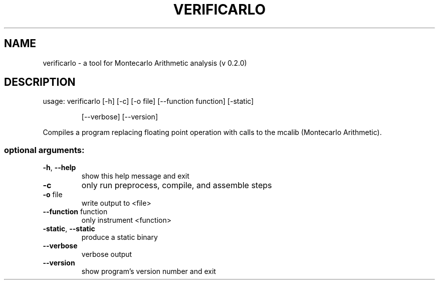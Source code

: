 .TH VERIFICARLO "1" "December 2016" "verificarlo 0.2.0" "User Commands"
.SH NAME
verificarlo \- a tool for Montecarlo Arithmetic analysis (v 0.2.0)
.SH DESCRIPTION
usage: verificarlo [\-h] [\-c] [\-o file] [\-\-function function] [\-static]
.IP
[\-\-verbose] [\-\-version]
.PP
Compiles a program replacing floating point operation with calls to the mcalib
(Montecarlo Arithmetic).
.SS "optional arguments:"
.TP
\fB\-h\fR, \fB\-\-help\fR
show this help message and exit
.TP
\fB\-c\fR
only run preprocess, compile, and assemble steps
.TP
\fB\-o\fR file
write output to <file>
.TP
\fB\-\-function\fR function
only instrument <function>
.TP
\fB\-static\fR, \fB\-\-static\fR
produce a static binary
.TP
\fB\-\-verbose\fR
verbose output
.TP
\fB\-\-version\fR
show program's version number and exit
